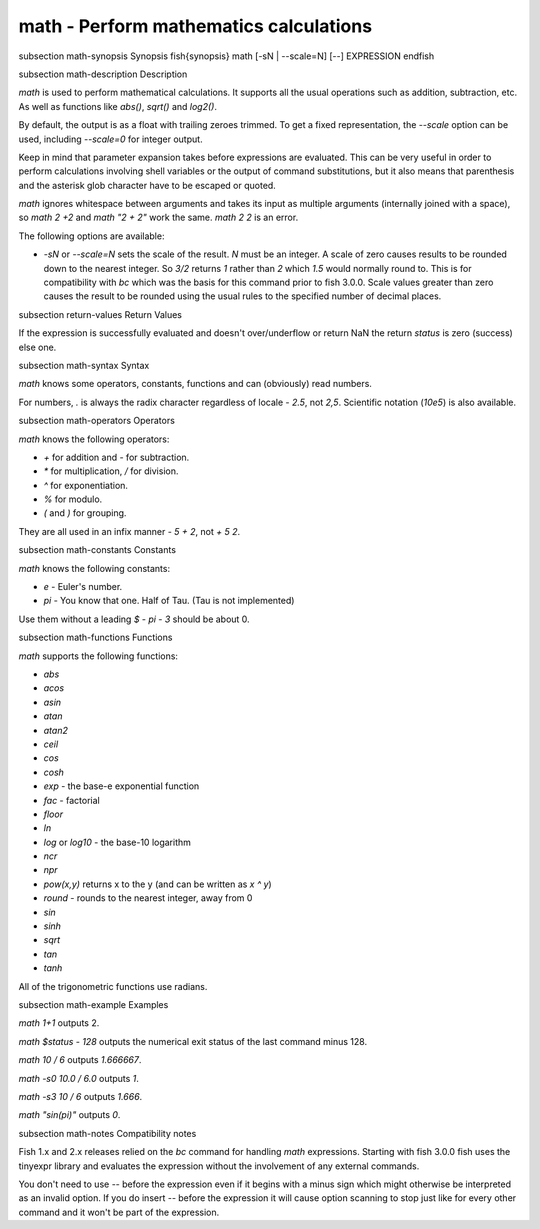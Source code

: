 math - Perform mathematics calculations
==========================================


\subsection math-synopsis Synopsis
\fish{synopsis}
math [-sN | --scale=N] [--] EXPRESSION
\endfish

\subsection math-description Description

`math` is used to perform mathematical calculations. It supports all the usual operations such as addition, subtraction, etc. As well as functions like `abs()`, `sqrt()` and `log2()`.

By default, the output is as a float with trailing zeroes trimmed. To get a fixed representation, the `--scale` option can be used, including `--scale=0` for integer output.

Keep in mind that parameter expansion takes before expressions are evaluated. This can be very useful in order to perform calculations involving shell variables or the output of command substitutions, but it also means that parenthesis and the asterisk glob character have to be escaped or quoted.

`math` ignores whitespace between arguments and takes its input as multiple arguments (internally joined with a space), so `math 2 +2` and `math "2 +    2"` work the same. `math 2 2` is an error.

The following options are available:

- `-sN` or `--scale=N` sets the scale of the result. `N` must be an integer. A scale of zero causes results to be rounded down to the nearest integer. So `3/2` returns `1` rather than `2` which `1.5` would normally round to. This is for compatibility with `bc` which was the basis for this command prior to fish 3.0.0. Scale values greater than zero causes the result to be rounded using the usual rules to the specified number of decimal places.

\subsection return-values Return Values

If the expression is successfully evaluated and doesn't over/underflow or return NaN the return `status` is zero (success) else one.

\subsection math-syntax Syntax

`math` knows some operators, constants, functions and can (obviously) read numbers.

For numbers, `.` is always the radix character regardless of locale - `2.5`, not `2,5`. Scientific notation (`10e5`) is also available.

\subsection math-operators Operators

`math` knows the following operators:

- `+` for addition and `-` for subtraction.

- `*` for multiplication, `/` for division.

- `^` for exponentiation.

- `%` for modulo.

- `(` and `)` for grouping.

They are all used in an infix manner - `5 + 2`, not `+ 5 2`.

\subsection math-constants Constants

`math` knows the following constants:

- `e` - Euler's number.
- `pi` - You know that one. Half of Tau. (Tau is not implemented)

Use them without a leading `$` - `pi - 3` should be about 0.

\subsection math-functions Functions

`math` supports the following functions:

- `abs`
- `acos`
- `asin`
- `atan`
- `atan2`
- `ceil`
- `cos`
- `cosh`
- `exp` - the base-e exponential function
- `fac` - factorial
- `floor`
- `ln`
- `log` or `log10` - the base-10 logarithm
- `ncr`
- `npr`
- `pow(x,y)` returns x to the y (and can be written as `x ^ y`)
- `round` - rounds to the nearest integer, away from 0
- `sin`
- `sinh`
- `sqrt`
- `tan`
- `tanh`

All of the trigonometric functions use radians.

\subsection math-example Examples

`math 1+1` outputs 2.

`math $status - 128` outputs the numerical exit status of the last command minus 128.

`math 10 / 6` outputs `1.666667`.

`math -s0 10.0 / 6.0` outputs `1`.

`math -s3 10 / 6` outputs `1.666`.

`math "sin(pi)"` outputs `0`.

\subsection math-notes Compatibility notes

Fish 1.x and 2.x releases relied on the `bc` command for handling `math` expressions. Starting with fish 3.0.0 fish uses the tinyexpr library and evaluates the expression without the involvement of any external commands.

You don't need to use `--` before the expression even if it begins with a minus sign which might otherwise be interpreted as an invalid option. If you do insert `--` before the expression it will cause option scanning to stop just like for every other command and it won't be part of the expression.
